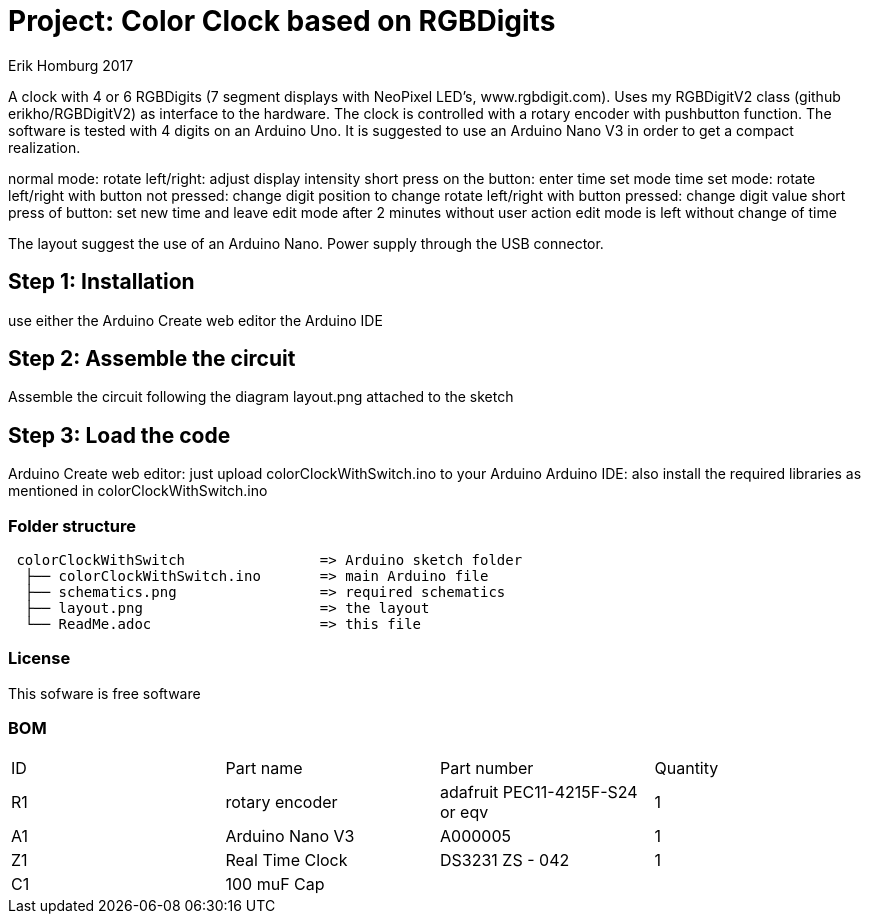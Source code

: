 :Author: Erik Homburg 2017

:License: Public Domain

= Project: Color Clock based on RGBDigits

A clock with 4 or 6 RGBDigits (7 segment displays with NeoPixel LED's,
www.rgbdigit.com). Uses my RGBDigitV2 class (github erikho/RGBDigitV2) as
interface to the hardware. The clock is controlled with a rotary encoder
with pushbutton function.
The software is tested with 4 digits on an Arduino Uno. It is suggested
to use an Arduino Nano V3 in order to get a compact realization.

normal mode:
rotate left/right: adjust display intensity
short press on the button: enter time set mode
time set mode:
rotate left/right with button not pressed: change digit position to change
rotate left/right with button pressed: change digit value
short press of button: set new time and leave edit mode
after 2 minutes without user action edit mode is left without change of time

The layout suggest the use of an Arduino Nano. Power supply through the USB
connector.

== Step 1: Installation
use either the Arduino Create web editor the Arduino IDE

== Step 2: Assemble the circuit
Assemble the circuit following the diagram layout.png attached to the sketch

== Step 3: Load the code
Arduino Create web editor: just upload colorClockWithSwitch.ino to your
Arduino
Arduino IDE: also install the required libraries as mentioned in
colorClockWithSwitch.ino

=== Folder structure

....
 colorClockWithSwitch                => Arduino sketch folder
  ├── colorClockWithSwitch.ino       => main Arduino file
  ├── schematics.png                 => required schematics
  ├── layout.png                     => the layout
  └── ReadMe.adoc                    => this file
....

=== License
This sofware is free software

=== BOM

|===
| ID | Part name         | Part number                    | Quantity  
| R1 | rotary encoder    | adafruit PEC11-4215F-S24 or eqv| 1  
| A1 | Arduino Nano V3   | A000005                        | 1  
| Z1 | Real Time Clock   | DS3231   ZS - 042              | 1  
| C1 | 100 muF Cap       |                                |  
|===
